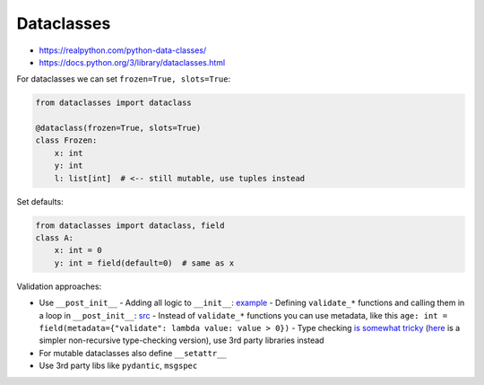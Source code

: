 
Dataclasses
###########
* https://realpython.com/python-data-classes/
* https://docs.python.org/3/library/dataclasses.html

For dataclasses we can set ``frozen=True, slots=True``:

.. code-block:: py

  from dataclasses import dataclass

  @dataclass(frozen=True, slots=True)
  class Frozen:
      x: int
      y: int
      l: list[int]  # <-- still mutable, use tuples instead

Set defaults:

.. code-block:: py

  from dataclasses import dataclass, field
  class A:
      x: int = 0
      y: int = field(default=0)  # same as x

Validation approaches:

* Use ``__post_init__``
  - Adding all logic to ``__init__``: `example <https://www.slingacademy.com/article/python-how-to-validate-data-in-dataclass/>`__
  - Defining ``validate_*`` functions and calling them in a loop in ``__post_init__``: `src <https://gist.github.com/rochacbruno/978405e4839142e409f8402eece505e8>`__
  - Instead of ``validate_*`` functions you can use metadata, like this ``age: int = field(metadata={"validate": lambda value: value > 0})``
  - Type checking `is somewhat tricky <https://stackoverflow.com/questions/50563546/validating-detailed-types-in-python-dataclasses>`__ (`here <https://ricardoanderegg.com/posts/python-validate-dataclass-types/>`__ is a simpler non-recursive type-checking version), use 3rd party libraries instead
* For mutable dataclasses also define ``__setattr__``
* Use 3rd party libs like ``pydantic``, ``msgspec``
